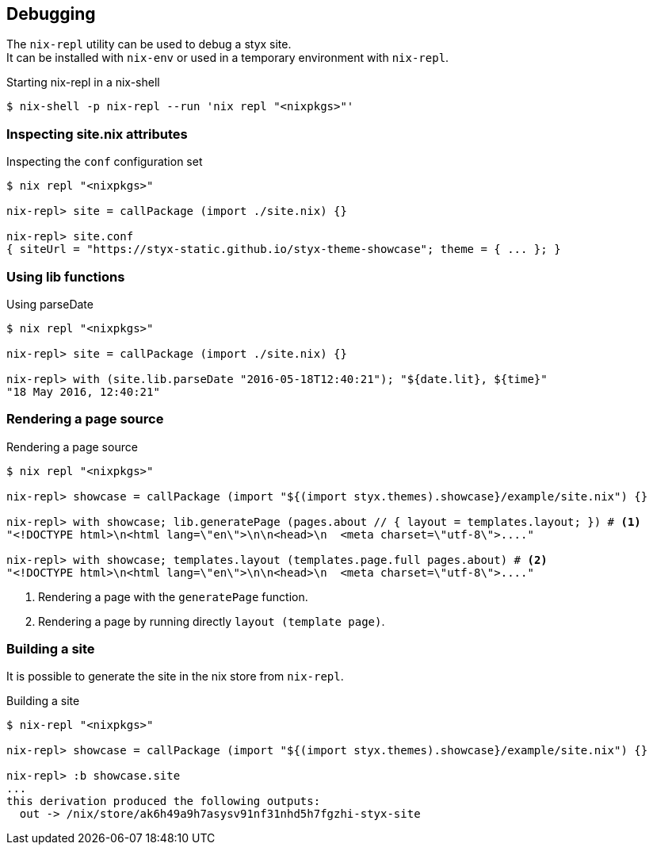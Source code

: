 == Debugging

The `nix-repl` utility can be used to debug a styx site. +
It can be installed with `nix-env` or used in a temporary environment with `nix-repl`.

[source, shell]
.Starting nix-repl in a nix-shell
----
$ nix-shell -p nix-repl --run 'nix repl "<nixpkgs>"'
----


=== Inspecting site.nix attributes

[source]
.Inspecting the `conf` configuration set
----
$ nix repl "<nixpkgs>"

nix-repl> site = callPackage (import ./site.nix) {}

nix-repl> site.conf
{ siteUrl = "https://styx-static.github.io/styx-theme-showcase"; theme = { ... }; }
----

=== Using lib functions

[source]
.Using parseDate
----
$ nix repl "<nixpkgs>"

nix-repl> site = callPackage (import ./site.nix) {}

nix-repl> with (site.lib.parseDate "2016-05-18T12:40:21"); "${date.lit}, ${time}"
"18 May 2016, 12:40:21"
----


=== Rendering a page source

[source]
.Rendering a page source
----
$ nix repl "<nixpkgs>"

nix-repl> showcase = callPackage (import "${(import styx.themes).showcase}/example/site.nix") {}

nix-repl> with showcase; lib.generatePage (pages.about // { layout = templates.layout; }) # <1>
"<!DOCTYPE html>\n<html lang=\"en\">\n\n<head>\n  <meta charset=\"utf-8\">...."

nix-repl> with showcase; templates.layout (templates.page.full pages.about) # <2>
"<!DOCTYPE html>\n<html lang=\"en\">\n\n<head>\n  <meta charset=\"utf-8\">...."
----

<1> Rendering a page with the `generatePage` function.
<2> Rendering a page by running directly `layout (template page)`.


=== Building a site

It is possible to generate the site in the nix store from `nix-repl`.

[source]
.Building a site
----
$ nix-repl "<nixpkgs>"

nix-repl> showcase = callPackage (import "${(import styx.themes).showcase}/example/site.nix") {}

nix-repl> :b showcase.site
...
this derivation produced the following outputs:
  out -> /nix/store/ak6h49a9h7asysv91nf31nhd5h7fgzhi-styx-site
----


